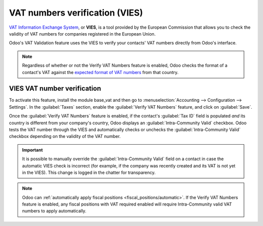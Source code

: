 ===============================
VAT numbers verification (VIES)
===============================

`VAT Information Exchange System <https://ec.europa.eu/taxation_customs/vies/#/vat-validation>`_, or
**VIES**, is a tool provided by the European Commission that allows you to check the validity of VAT
numbers for companies registered in the European Union.

Odoo's VAT Validation feature uses the VIES to verify your contacts' VAT numbers directly from
Odoo's interface.

.. note::
   Regardless of whether or not the Verify VAT Numbers feature is enabled, Odoo checks the format of
   a contact's VAT against the `expected format of VAT numbers
   <https://en.wikipedia.org/wiki/VAT_identification_number>`_ from that country.

VIES VAT number verification
============================

To activate this feature, install the module base_vat and then go to :menuselection:`Accounting --> Configuration --> Settings`. In the
:guilabel:`Taxes` section, enable the :guilabel:`Verify VAT Numbers` feature, and click on
:guilabel:`Save`.

Once the :guilabel:`Verify VAT Numbers` feature is enabled, if the contact's :guilabel:`Tax ID`
field is populated *and* its country is different from your company's country, Odoo displays an
:guilabel:`Intra-Community Valid` checkbox. Odoo tests the VAT number through the VIES and
automatically checks or unchecks the :guilabel:`Intra-Community Valid` checkbox depending on the
validity of the VAT number.

.. image:: vat_verification/intra-community-valid.png
   :alt: Intra-community valid checkbox on the contact record

.. important::
   It is possible to manually override the :guilabel:`Intra-Community Valid` field on a contact in
   case the automatic VIES check is incorrect (for example, if the company was recently created and
   its VAT is not yet in the VIES). This change is logged in the chatter for transparency.

.. note::
   Odoo can :ref:`automatically apply fiscal positions <fiscal_positions/automatic>`. If the Verify VAT
   Numbers feature is enabled, any fiscal positions with VAT required enabled will require
   Intra-Community valid VAT numbers to apply automatically.
